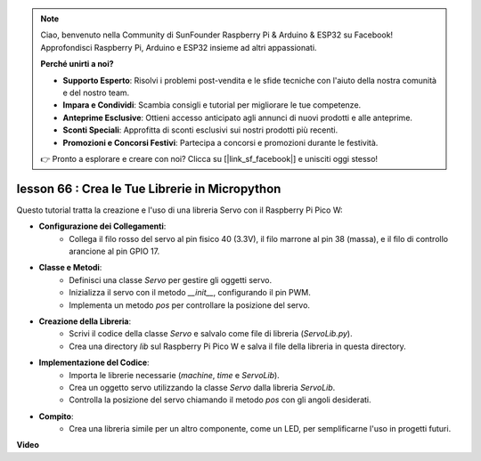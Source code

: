.. note::

    Ciao, benvenuto nella Community di SunFounder Raspberry Pi & Arduino & ESP32 su Facebook! Approfondisci Raspberry Pi, Arduino e ESP32 insieme ad altri appassionati.

    **Perché unirti a noi?**

    - **Supporto Esperto**: Risolvi i problemi post-vendita e le sfide tecniche con l'aiuto della nostra comunità e del nostro team.
    - **Impara e Condividi**: Scambia consigli e tutorial per migliorare le tue competenze.
    - **Anteprime Esclusive**: Ottieni accesso anticipato agli annunci di nuovi prodotti e alle anteprime.
    - **Sconti Speciali**: Approfitta di sconti esclusivi sui nostri prodotti più recenti.
    - **Promozioni e Concorsi Festivi**: Partecipa a concorsi e promozioni durante le festività.

    👉 Pronto a esplorare e creare con noi? Clicca su [|link_sf_facebook|] e unisciti oggi stesso!

lesson 66 : Crea le Tue Librerie in Micropython
===================================================================================

Questo tutorial tratta la creazione e l'uso di una libreria Servo con il Raspberry Pi Pico W:

* **Configurazione dei Collegamenti**:
   - Collega il filo rosso del servo al pin fisico 40 (3.3V), il filo marrone al pin 38 (massa), e il filo di controllo arancione al pin GPIO 17.
* **Classe e Metodi**:
   - Definisci una classe `Servo` per gestire gli oggetti servo.
   - Inizializza il servo con il metodo `__init__`, configurando il pin PWM.
   - Implementa un metodo `pos` per controllare la posizione del servo.
* **Creazione della Libreria**:
   - Scrivi il codice della classe `Servo` e salvalo come file di libreria (`ServoLib.py`).
   - Crea una directory `lib` sul Raspberry Pi Pico W e salva il file della libreria in questa directory.
* **Implementazione del Codice**:
   - Importa le librerie necessarie (`machine`, `time` e `ServoLib`).
   - Crea un oggetto servo utilizzando la classe `Servo` dalla libreria `ServoLib`.
   - Controlla la posizione del servo chiamando il metodo `pos` con gli angoli desiderati.
* **Compito**:
   - Crea una libreria simile per un altro componente, come un LED, per semplificarne l'uso in progetti futuri.


**Video**

.. raw:: html

    <iframe width="700" height="500" src="https://www.youtube.com/embed/lz_Gp-zDtKI?si=VHgvS20YVqfft8LY" title="YouTube video player" frameborder="0" allow="accelerometer; autoplay; clipboard-write; encrypted-media; gyroscope; picture-in-picture; web-share" allowfullscreen></iframe>

